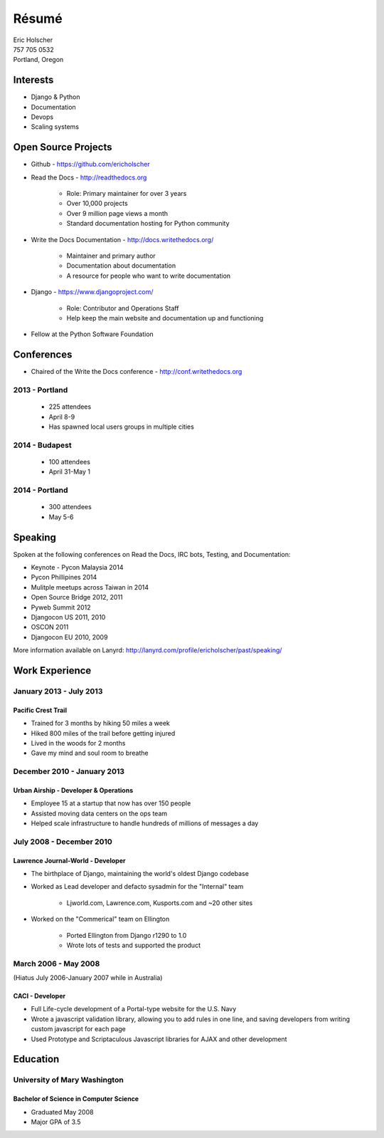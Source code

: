 Résumé
======

| Eric Holscher
| 757 705 0532
| Portland, Oregon

Interests
---------

* Django & Python
* Documentation
* Devops
* Scaling systems

Open Source Projects
--------------------

* Github - https://github.com/ericholscher

* Read the Docs - http://readthedocs.org

    * Role: Primary maintainer for over 3 years
    * Over 10,000 projects
    * Over 9 million page views a month
    * Standard documentation hosting for Python community

* Write the Docs Documentation - http://docs.writethedocs.org/

    * Maintainer and primary author
    * Documentation about documentation
    * A resource for people who want to write documentation

* Django - https://www.djangoproject.com/

    * Role: Contributor and Operations Staff
    * Help keep the main website and documentation up and functioning

* Fellow at the Python Software Foundation

Conferences
-----------

* Chaired of the Write the Docs conference - http://conf.writethedocs.org

2013 - Portland
~~~~~~~~~~~~~~~

    * 225 attendees
    * April 8-9
    * Has spawned local users groups in multiple cities

2014 - Budapest 
~~~~~~~~~~~~~~~

    * 100 attendees 
    * April 31-May 1

2014 - Portland
~~~~~~~~~~~~~~~

    * 300 attendees 
    * May 5-6

Speaking
---------

Spoken at the following conferences on Read the Docs, IRC bots, Testing, and Documentation:

* Keynote - Pycon Malaysia 2014
* Pycon Phillipines 2014
* Mulitple meetups across Taiwan in 2014
* Open Source Bridge 2012, 2011
* Pyweb Summit 2012
* Djangocon US 2011, 2010
* OSCON 2011
* Djangocon EU 2010, 2009

More information available on Lanyrd: http://lanyrd.com/profile/ericholscher/past/speaking/

Work Experience
----------------

January 2013 - July 2013
~~~~~~~~~~~~~~~~~~~~~~~~

Pacific Crest Trail
```````````````````

* Trained for 3 months by hiking 50 miles a week
* Hiked 800 miles of the trail before getting injured
* Lived in the woods for 2 months
* Gave my mind and soul room to breathe

December 2010 - January 2013
~~~~~~~~~~~~~~~~~~~~~~~~~~~~

Urban Airship - Developer & Operations
``````````````````````````````````````

* Employee 15 at a startup that now has over 150 people
* Assisted moving data centers on the ops team
* Helped scale infrastructure to handle hundreds of millions of messages a day

July 2008 - December 2010
~~~~~~~~~~~~~~~~~~~~~~~~~

Lawrence Journal-World - Developer
``````````````````````````````````

* The birthplace of Django, maintaining the world's oldest Django codebase
* Worked as Lead developer and defacto sysadmin for the "Internal" team

    - Ljworld.com, Lawrence.com, Kusports.com and ~20 other sites

* Worked on the "Commerical" team on Ellington

    - Ported Ellington from Django r1290 to 1.0
    - Wrote lots of tests and supported the product


March 2006 - May 2008
~~~~~~~~~~~~~~~~~~~~~
(Hiatus July 2006-January 2007 while in Australia)

CACI - Developer
````````````````

* Full Life-cycle development of a Portal-type website for the U.S. Navy
* Wrote a javascript validation library, allowing you to add rules in one line, and saving developers from writing custom javascript for each page
* Used Prototype and Scriptaculous Javascript libraries for AJAX and other development

Education
---------

University of Mary Washington
~~~~~~~~~~~~~~~~~~~~~~~~~~~~~

Bachelor of Science in Computer Science
```````````````````````````````````````

* Graduated May 2008
* Major GPA of 3.5
